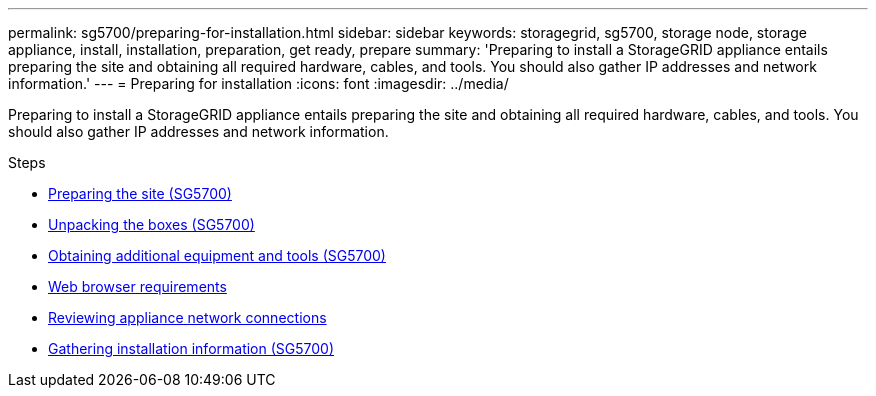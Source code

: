 ---
permalink: sg5700/preparing-for-installation.html
sidebar: sidebar
keywords: storagegrid, sg5700, storage node, storage appliance, install, installation, preparation, get ready, prepare
summary: 'Preparing to install a StorageGRID appliance entails preparing the site and obtaining all required hardware, cables, and tools. You should also gather IP addresses and network information.'
---
= Preparing for installation
:icons: font
:imagesdir: ../media/

[.lead]
Preparing to install a StorageGRID appliance entails preparing the site and obtaining all required hardware, cables, and tools. You should also gather IP addresses and network information.

.Steps

* xref:preparing-site-sg5700.adoc[Preparing the site (SG5700)]
* xref:unpacking-boxes-sg5700.adoc[Unpacking the boxes (SG5700)]
* xref:obtaining-additional-equipment-and-tools-sg5700.adoc[Obtaining additional equipment and tools (SG5700)]
* xref:../admin/web-browser-requirements.adoc[Web browser requirements]
* xref:reviewing-appliance-network-connections-sg5700.adoc[Reviewing appliance network connections]
* xref:gathering-installation-information-sg5700.adoc[Gathering installation information (SG5700)]
